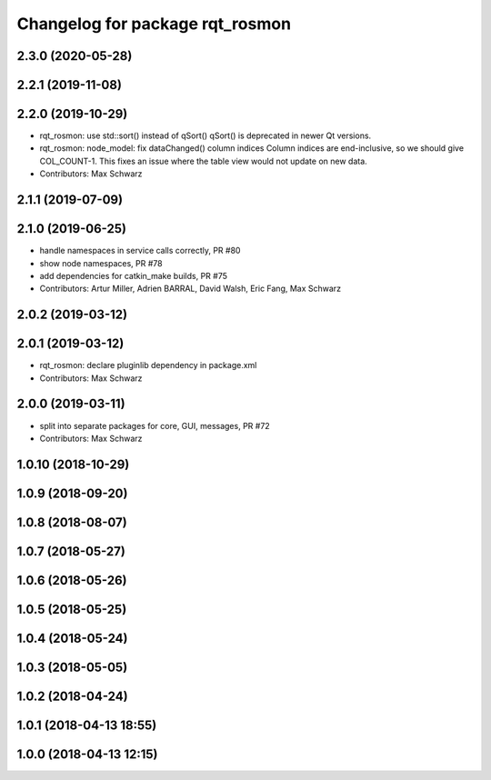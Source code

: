 ^^^^^^^^^^^^^^^^^^^^^^^^^^^^^^^^
Changelog for package rqt_rosmon
^^^^^^^^^^^^^^^^^^^^^^^^^^^^^^^^

2.3.0 (2020-05-28)
------------------

2.2.1 (2019-11-08)
------------------

2.2.0 (2019-10-29)
------------------
* rqt_rosmon: use std::sort() instead of qSort()
  qSort() is deprecated in newer Qt versions.
* rqt_rosmon: node_model: fix dataChanged() column indices
  Column indices are end-inclusive, so we should give COL_COUNT-1. This
  fixes an issue where the table view would not update on new data.
* Contributors: Max Schwarz

2.1.1 (2019-07-09)
------------------

2.1.0 (2019-06-25)
------------------
* handle namespaces in service calls correctly, PR #80
* show node namespaces, PR #78
* add dependencies for catkin_make builds, PR #75
* Contributors: Artur Miller, Adrien BARRAL, David Walsh, Eric Fang, Max Schwarz

2.0.2 (2019-03-12)
------------------

2.0.1 (2019-03-12)
------------------
* rqt_rosmon: declare pluginlib dependency in package.xml
* Contributors: Max Schwarz

2.0.0 (2019-03-11)
------------------
* split into separate packages for core, GUI, messages, PR #72
* Contributors: Max Schwarz

1.0.10 (2018-10-29)
-------------------

1.0.9 (2018-09-20)
------------------

1.0.8 (2018-08-07)
------------------

1.0.7 (2018-05-27)
------------------

1.0.6 (2018-05-26)
------------------

1.0.5 (2018-05-25)
------------------

1.0.4 (2018-05-24)
------------------

1.0.3 (2018-05-05)
------------------

1.0.2 (2018-04-24)
------------------

1.0.1 (2018-04-13 18:55)
------------------------

1.0.0 (2018-04-13 12:15)
------------------------
